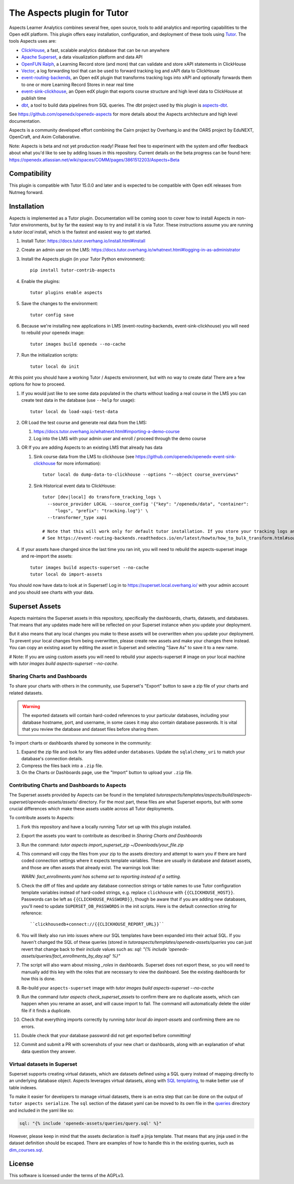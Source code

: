 The Aspects plugin for Tutor
============================

Aspects Learner Analytics combines several free, open source, tools to add analytics and reporting capabilities to the Open edX platform. This plugin offers easy installation, configuration, and deployment of these tools using `Tutor <https://docs.tutor.overhang.io>`__. The tools Aspects uses are:

- `ClickHouse <https://clickhouse.com>`__, a fast, scalable analytics database that can be run anywhere
- `Apache Superset <https://superset.apache.org>`__, a data visualization platform and data API
- `OpenFUN Ralph <https://openfun.github.io/ralph/>`__, a Learning Record store (and more) that can validate and store xAPI statements in ClickHouse
- `Vector <https://vector.dev/>`__, a log forwarding tool that can be used to forward tracking log and xAPI data to ClickHouse
- `event-routing-backends <https://event-routing-backends.readthedocs.io/en/latest/>`__, an Open edX plugin that transforms tracking logs into xAPI and optionally forwards them to one or more Learning Record Stores in near real time
- `event-sink-clickhouse <https://github.com/openedx/openedx-event-sink-clickhouse>`__, an Open edX plugin that exports course structure and high level data to ClickHouse at publish time
- `dbt <https://www.getdbt.com/>`__, a tool to build data pipelines from SQL queries. The dbt project used by this plugin is `aspects-dbt <https://github.com/openedx/aspects-dbt>`__.

See https://github.com/openedx/openedx-aspects for more details about the Aspects architecture and high level documentation.

Aspects is a community developed effort combining the Cairn project by Overhang.io and the OARS project by EduNEXT, OpenCraft, and Axim Collaborative.

Note: Aspects is beta and not yet production ready! Please feel free to experiment with the system and offer feedback about what you'd like to see by adding Issues in this repository. Current details on the beta progress can be found here: https://openedx.atlassian.net/wiki/spaces/COMM/pages/3861512203/Aspects+Beta

Compatibility
-------------

This plugin is compatible with Tutor 15.0.0 and later and is expected to be compatible with Open edX releases from Nutmeg forward.

Installation
------------

Aspects is implemented as a Tutor plugin. Documentation will be coming soon to cover how to install Aspects in non-Tutor environments, but by far the easiest way to try and install it is via Tutor. These instructions assume you are running a `tutor local` install, which is the fastest and easiest way to get started.

#. Install Tutor: https://docs.tutor.overhang.io/install.html#install

#. Create an admin user on the LMS: https://docs.tutor.overhang.io/whatnext.html#logging-in-as-administrator

#. Install the Aspects plugin (in your Tutor Python environment)::

    pip install tutor-contrib-aspects

#. Enable the plugins::

    tutor plugins enable aspects

#. Save the changes to the environment::

    tutor config save

#. Because we're installing new applications in LMS (event-routing-backends, event-sink-clickhouse) you will need to rebuild your openedx image::

    tutor images build openedx --no-cache

#. Run the initialization scripts::

    tutor local do init

At this point you should have a working Tutor / Aspects environment, but with no way to create data! There are a few options for how to proceed.

#. If you would just like to see some data populated in the charts without loading a real course in the LMS you can create test data in the database (use ``--help`` for usage)::

        tutor local do load-xapi-test-data

#. OR Load the test course and generate real data from the LMS:

   #. https://docs.tutor.overhang.io/whatnext.html#importing-a-demo-course

   #. Log into the LMS with your admin user and enroll / proceed through the demo course

#. OR If you are adding Aspects to an existing LMS that already has data

   #. Sink course data from the LMS to clickhouse (see https://github.com/openedx/openedx-event-sink-clickhouse for more information)::

       tutor local do dump-data-to-clickhouse --options "--object course_overviews"

   #. Sink Historical event data to ClickHouse::

       tutor [dev|local] do transform_tracking_logs \
         --source_provider LOCAL --source_config '{"key": "/openedx/data", "container":
            "logs", "prefix": "tracking.log"}' \
         --transformer_type xapi

       # Note that this will work only for default tutor installation. If you store your tracking logs any other way, you need to change the source_config option accordingly.
       # See https://event-routing-backends.readthedocs.io/en/latest/howto/how_to_bulk_transform.html#sources-and-destinations for details on how to change the source_config option.

#. If your assets have changed since the last time you ran init, you will need to rebuild the aspects-superset image and re-import the assets::

    tutor images build aspects-superset --no-cache
    tutor local do import-assets


You should now have data to look at in Superset! Log in to https://superset.local.overhang.io/ with your admin account and you should see charts with your data.

Superset Assets
---------------

Aspects maintains the Superset assets in this repository, specifically the dashboards,
charts, datasets, and databases. That means that any updates made here will be reflected
on your Superset instance when you update your deployment.

But it also means that any local changes you make to these assets will be overwritten
when you update your deployment. To prevent your local changes from being overwritten,
please create new assets and make your changes there instead. You can copy an existing
asset by editing the asset in Superset and selecting "Save As" to save it to a new name.

# Note: If you are using custom assets you will need to rebuild your aspects-superset
# image on your local machine with `tutor images build aspects-superset --no-cache`.

Sharing Charts and Dashboards
^^^^^^^^^^^^^^^^^^^^^^^^^^^^^

To share your charts with others in the community, use Superset's "Export" button to
save a zip file of your charts and related datasets.

.. warning::
    The exported datasets will contain hard-coded references to your particular
    databases, including your database hostname, port, and username, in some cases
    it may also contain database passwords. It is vital that you review the
    database and dataset files before sharing them.

To import charts or dashboards shared by someone in the community:

#. Expand the zip file and look for any files added under ``databases``.
   Update the ``sqlalchemy_uri`` to match your database's connection details.
#. Compress the files back into a ``.zip`` file.
#. On the Charts or Dashboards page, use the "Import" button to upload your ``.zip`` file.


Contributing Charts and Dashboards to Aspects
^^^^^^^^^^^^^^^^^^^^^^^^^^^^^^^^^^^^^^^^^^^^^

The Superset assets provided by Aspects can be found in the templated
`tutoraspects/templates/aspects/build/aspects-superset/openedx-assets/assets/` directory. For the most part,
these files are what Superset exports, but with some crucial differences
which make these assets usable across all Tutor deployments.

To contribute assets to Aspects:

#. Fork this repository and have a locally running Tutor set up with this plugin
   installed.
#. Export the assets you want to contribute as described in `Sharing Charts and Dashboards`
#. Run the command:
   `tutor aspects import_superset_zip ~/Downloads/your_file.zip`
#. This command will copy the files from your zip to the assets directory and
   attempt to warn you if there are hard coded connection settings where it expects
   template variables. These are usually in database and dataset assets, and those are
   often assets that already exist. The warnings look like:

   `WARN: fact_enrollments.yaml has schema set to reporting instead of a setting.`
#. Check the diff of files and update any database connection strings or table names
   to use Tutor configuration template variables instead of hard-coded strings, e.g.
   replace ``clickhouse`` with ``{{CLICKHOUSE_HOST}}``. Passwords can be left as
   ``{{CLICKHOUSE_PASSWORD}}``, though be aware that if you are adding new
   databases, you'll need to update ``SUPERSET_DB_PASSWORDS`` in the init scripts.
   Here is the default connection string for reference::

   ``clickhousedb+connect://{{CLICKHOUSE_REPORT_URL}}``
#. You will likely also run into issues where our SQL templates have been expanded into
   their actual SQL. If you haven't changed the SQL of these queries (stored in
   `tutoraspects/templates/openedx-assets/queries` you can just revert that change back
   to their `include` values such as:
   `sql: "{% include 'openedx-assets/queries/fact_enrollments_by_day.sql' %}"`
#. The script will also warn about missing `_roles` in dashboards. Superset does not export
   these, so you will need to manually add this key with the roles that are necessary to
   view the dashboard. See the existing dashboards for how this is done.
#. Re-build your ``aspects-superset`` image with `tutor images build aspects-superset --no-cache`
#. Run the command `tutor aspects check_superset_assets` to confirm there are no
   duplicate assets, which can happen when you rename an asset, and will cause import
   to fail. The command will automatically delete the older file if it finds a duplicate.
#. Check that everything imports correctly by running `tutor local do import-assets`
   and confirming there are no errors.
#. Double check that your database password did not get exported before committing!
#. Commit and submit a PR with screenshots of your new chart or dashboards, along with an
   explanation of what data question they answer.


Virtual datasets in Superset
^^^^^^^^^^^^^^^^^^^^^^^^^^^^

Superset supports creating virtual datasets, which are datasets defined using a SQL query instead of mapping directly to an underlying database object. Aspects leverages virtual datasets, along with `SQL templating <https://superset.apache.org/docs/installation/sql-templating/>`_, to make better use of table indexes.

To make it easier for developers to manage virtual datasets, there is an extra step that can be done on the output of ``tutor aspects serialize``. The ``sql`` section of the dataset yaml can be moved to its own file in the `queries`_ directory and included in the yaml like so:

.. code-block:: yaml

   sql: "{% include 'openedx-assets/queries/query.sql' %}"


However, please keep in mind that the assets declaration is itself a jinja template. That means that any jinja used in the dataset definition should be escaped. There are examples of how to handle this in the existing queries, such as `dim_courses.sql`_.

.. _queries: tutoraspects/templates/openedx-assets/queries/

.. _dim_courses.sql: tutoraspects/templates/openedx-assets/queries/dim_courses.sql

License
-------

This software is licensed under the terms of the AGPLv3.
